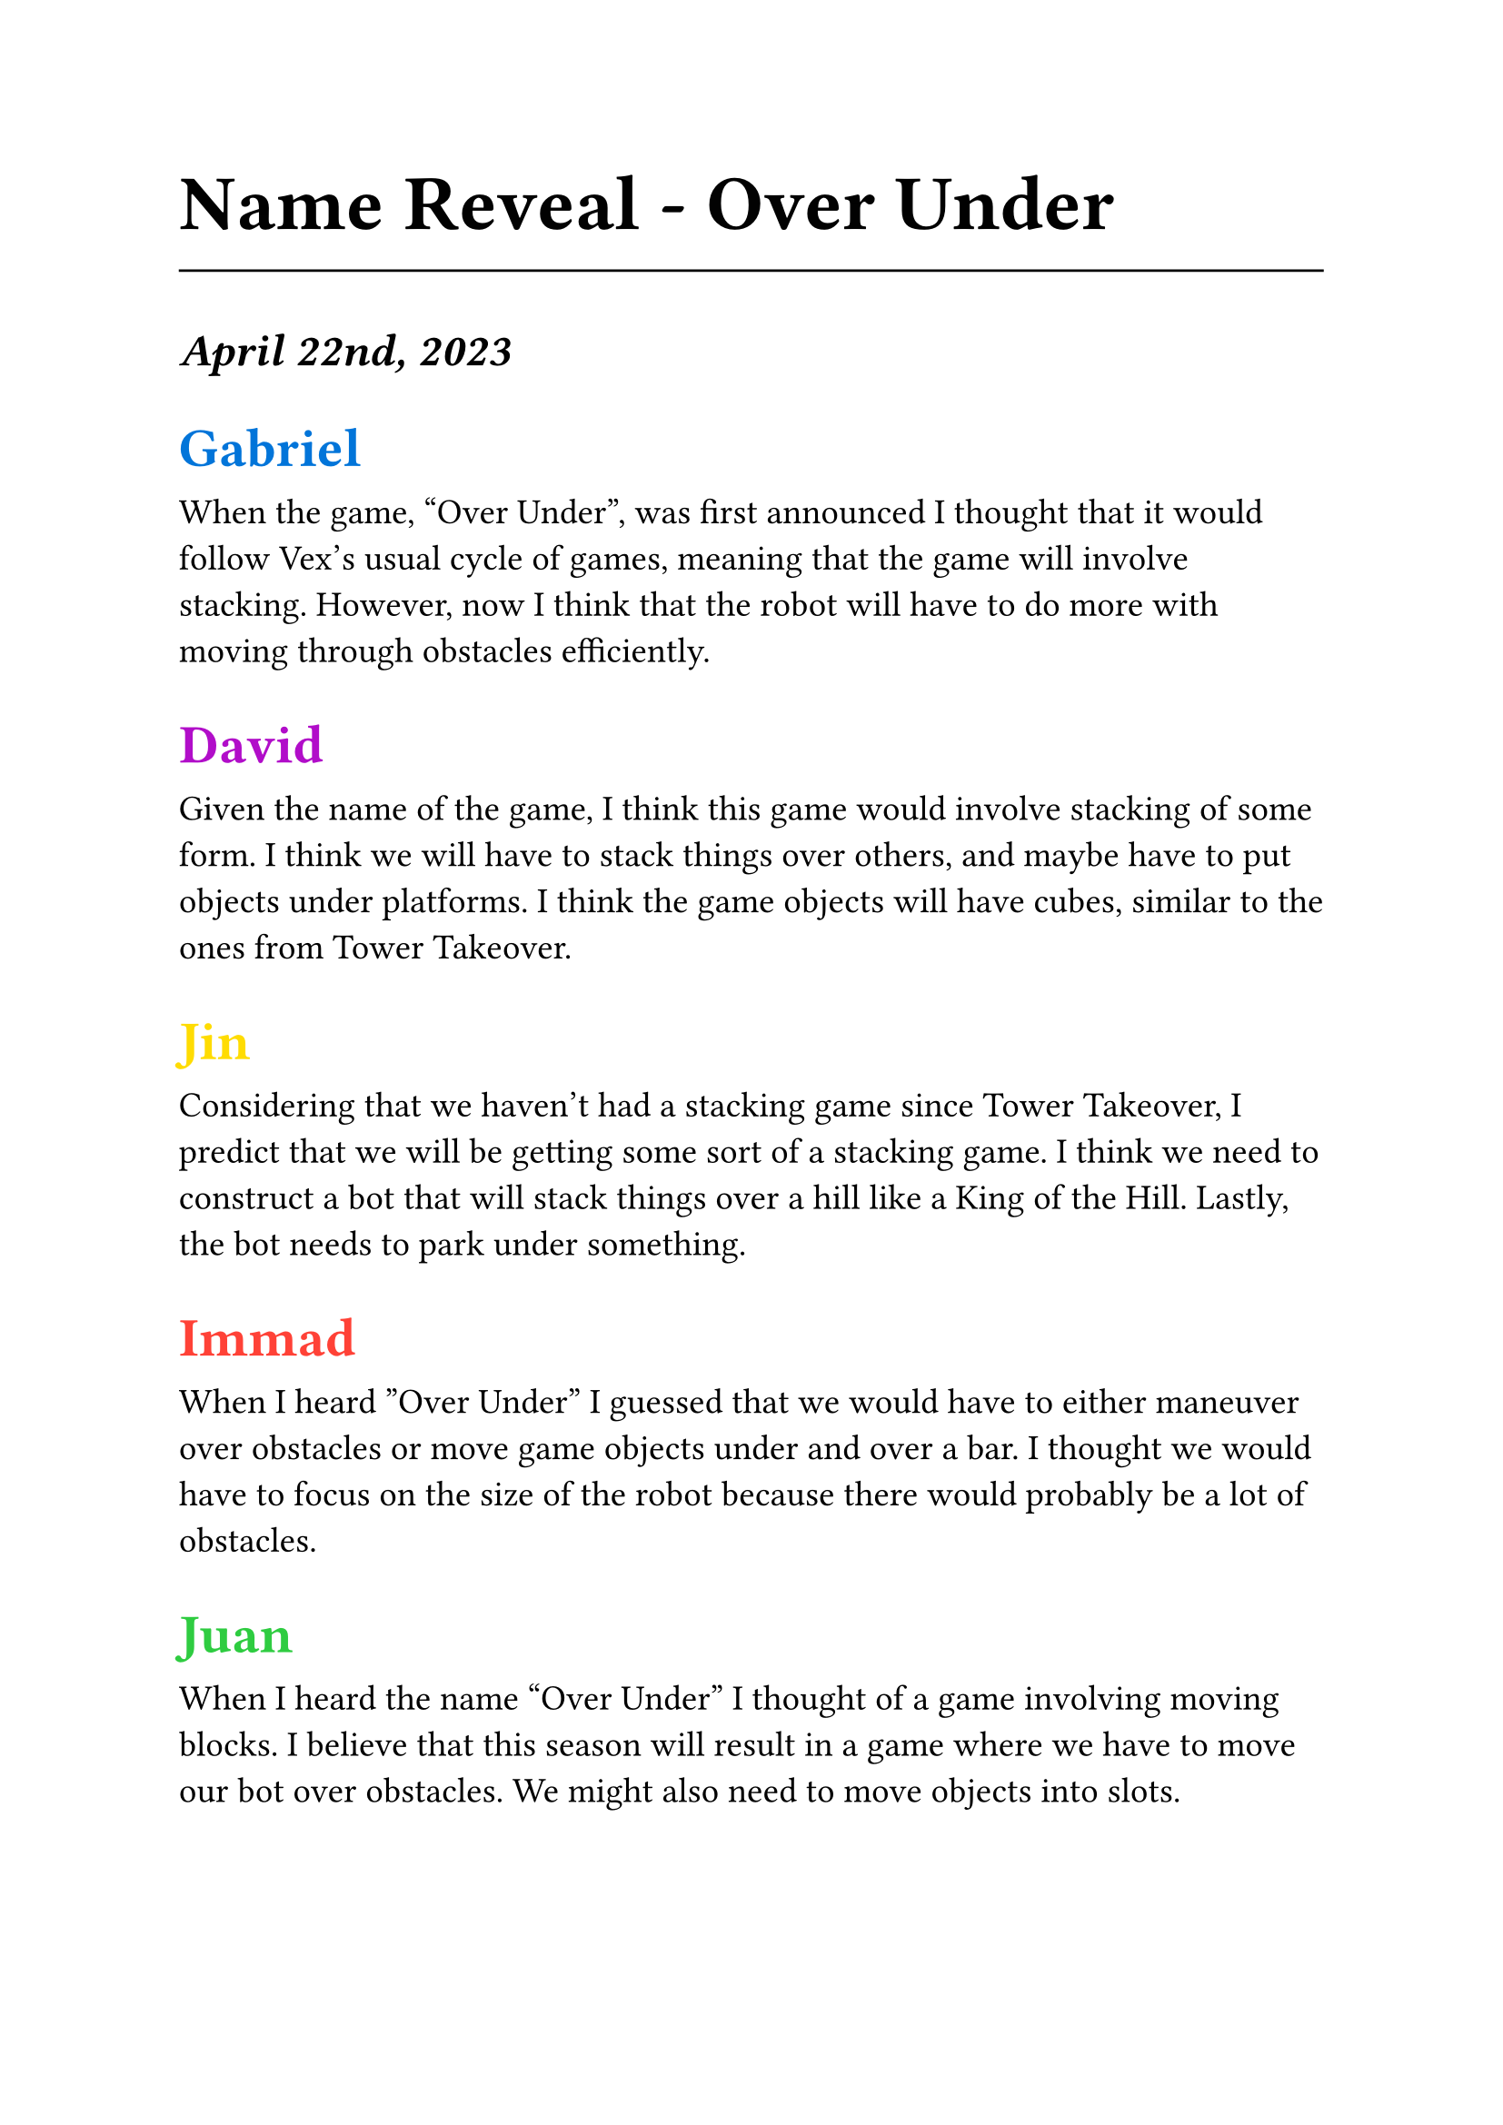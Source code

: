 #set text(22pt)
= Name Reveal - Over Under
#line(length: 100%)

#set text(18pt)
=== _April 22nd, 2023_


== #(text(blue)[
  Gabriel
])

#set text(14pt)
When the game, “Over Under”, was first announced I thought that it would follow Vex’s usual cycle of games, meaning that the game will involve stacking. However, now I think that the robot will have to do more with moving through obstacles efficiently. 

#set text(18pt)
== #(text(purple)[
    David
])

#set text(14pt)
Given the name of the game, I think this game would involve stacking of some form. I think we will have to stack things over others, and maybe have to put objects under platforms. I think the game objects will have cubes, similar to the ones from Tower Takeover.

#set text(18pt)
== #(text(yellow)[
  Jin
])

#set text(14pt)
Considering that we haven't had a stacking game since Tower Takeover, I predict that we will be getting some sort of a stacking game. I think we need to construct a bot that will stack things over a hill like a King of the Hill. Lastly, the bot needs to park under something.

#set text(18pt)
== #(text(red)[
  Immad
])

#set text(14pt)
When I heard ”Over Under” I guessed that we would have to either maneuver over obstacles or move game objects under and over a bar.  I thought we would have to focus on the size of the robot because there would probably be a lot of obstacles.

#set text(18pt)
== #(text(green)[
  Juan
])

#set text(14pt)
When I heard the name “Over Under” I thought of a game involving moving blocks. I believe that this season will result in a game where we have to move our bot over obstacles. We might also need to move objects into slots.